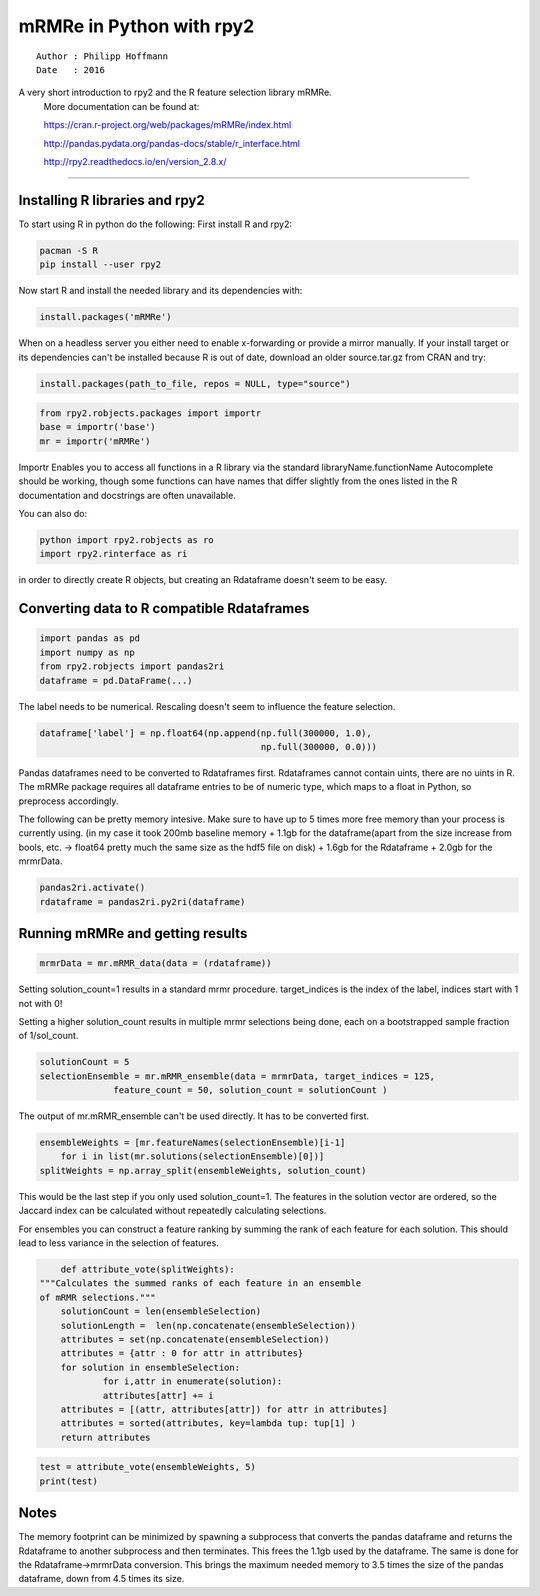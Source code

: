 .. _Corrplots_hdf5:

mRMRe in Python with rpy2
===============
::

    Author : Philipp Hoffmann
    Date   : 2016

A very short introduction to rpy2 and the R feature selection library mRMRe.
  More documentation can be found at:  

  https://cran.r-project.org/web/packages/mRMRe/index.html  

  http://pandas.pydata.org/pandas-docs/stable/r_interface.html  

  http://rpy2.readthedocs.io/en/version_2.8.x/

----

Installing R libraries and rpy2
-----------------------------



To start using R in python do the following:
First install R and rpy2:

.. code:: python

    pacman -S R
    pip install --user rpy2

Now start R and install the needed library and its dependencies with:

.. code:: python

    install.packages('mRMRe')

When on a headless server you either need to enable x-forwarding or
provide a mirror manually.
If your install target or its dependencies can't be installed because
R is out of date, download an older source.tar.gz from CRAN and try:

.. code:: python

    install.packages(path_to_file, repos = NULL, type="source")

.. code:: python

    from rpy2.robjects.packages import importr
    base = importr('base')
    mr = importr('mRMRe')

Importr Enables you to access all functions in a R library via the standard
libraryName.functionName
Autocomplete should be working, though some functions can have names
that differ slightly from the ones listed in the R documentation and
docstrings are often unavailable.

You can also do:

.. code:: python

    python import rpy2.robjects as ro
    import rpy2.rinterface as ri

in order to directly create R objects, but creating an Rdataframe doesn't seem to be easy.


Converting data to R compatible Rdataframes
-----------------------------

.. code:: python

    import pandas as pd
    import numpy as np
    from rpy2.robjects import pandas2ri
    dataframe = pd.DataFrame(...) 

The label needs to be numerical. Rescaling doesn't seem to influence the
feature selection.

.. code:: python

    dataframe['label'] = np.float64(np.append(np.full(300000, 1.0), 
                                              np.full(300000, 0.0)))

Pandas dataframes need to be converted to Rdataframes first.
Rdataframes cannot contain uints, there are no uints in R. The mRMRe
package requires all dataframe entries to be of numeric type, which
maps to a float in Python, so preprocess accordingly. 

The following can be pretty memory intesive. Make
sure to have up to 5 times more free memory than your process
is currently using.
(in my case it took 200mb baseline memory + 1.1gb for the
dataframe(apart from the size increase from bools, etc. → float64
pretty much the same size as the hdf5 file on disk) + 1.6gb for the
Rdataframe + 2.0gb for the mrmrData.

.. code:: python

    pandas2ri.activate()
    rdataframe = pandas2ri.py2ri(dataframe)



Running mRMRe and getting results
-----------------------------


.. code:: python

    mrmrData = mr.mRMR_data(data = (rdataframe))


Setting solution\_count=1 results in a standard mrmr procedure.
target\_indices is the index of the label, indices start with 1 not with
0!

Setting a higher solution\_count results in multiple mrmr selections
being done, each on a bootstrapped sample fraction of 1/sol\_count.

.. code:: python
    
    solutionCount = 5
    selectionEnsemble = mr.mRMR_ensemble(data = mrmrData, target_indices = 125, 
                  feature_count = 50, solution_count = solutionCount )


The output of mr.mRMR_ensemble can't be used directly. It has to be converted first.


.. code:: python

    ensembleWeights = [mr.featureNames(selectionEnsemble)[i-1] 
        for i in list(mr.solutions(selectionEnsemble)[0])]
    splitWeights = np.array_split(ensembleWeights, solution_count)


This would be the last step if you only used solution\_count=1.
The features in the solution vector are ordered, so the Jaccard index can be calculated without repeatedly calculating selections.

For ensembles you can construct a feature ranking by summing the rank
of each feature for each solution.
This should lead to less variance in the selection of features.

.. code:: python

	def attribute_vote(splitWeights):
    """Calculates the summed ranks of each feature in an ensemble
    of mRMR selections."""
     	solutionCount = len(ensembleSelection)
    	solutionLength =  len(np.concatenate(ensembleSelection))
    	attributes = set(np.concatenate(ensembleSelection))
    	attributes = {attr : 0 for attr in attributes}
    	for solution in ensembleSelection:
        	for i,attr in enumerate(solution):
            	attributes[attr] += i
    	attributes = [(attr, attributes[attr]) for attr in attributes]        
    	attributes = sorted(attributes, key=lambda tup: tup[1] )
    	return attributes
	
.. code:: python

    test = attribute_vote(ensembleWeights, 5)
    print(test)


Notes
----
The memory footprint can be minimized by spawning a subprocess that converts the pandas dataframe and returns the Rdataframe to another subprocess and then terminates. This frees the 1.1gb used by the dataframe. The same is done for the Rdataframe→mrmrData conversion. This brings the maximum needed memory to 3.5 times the size of the pandas dataframe, down from 4.5 times its size.

